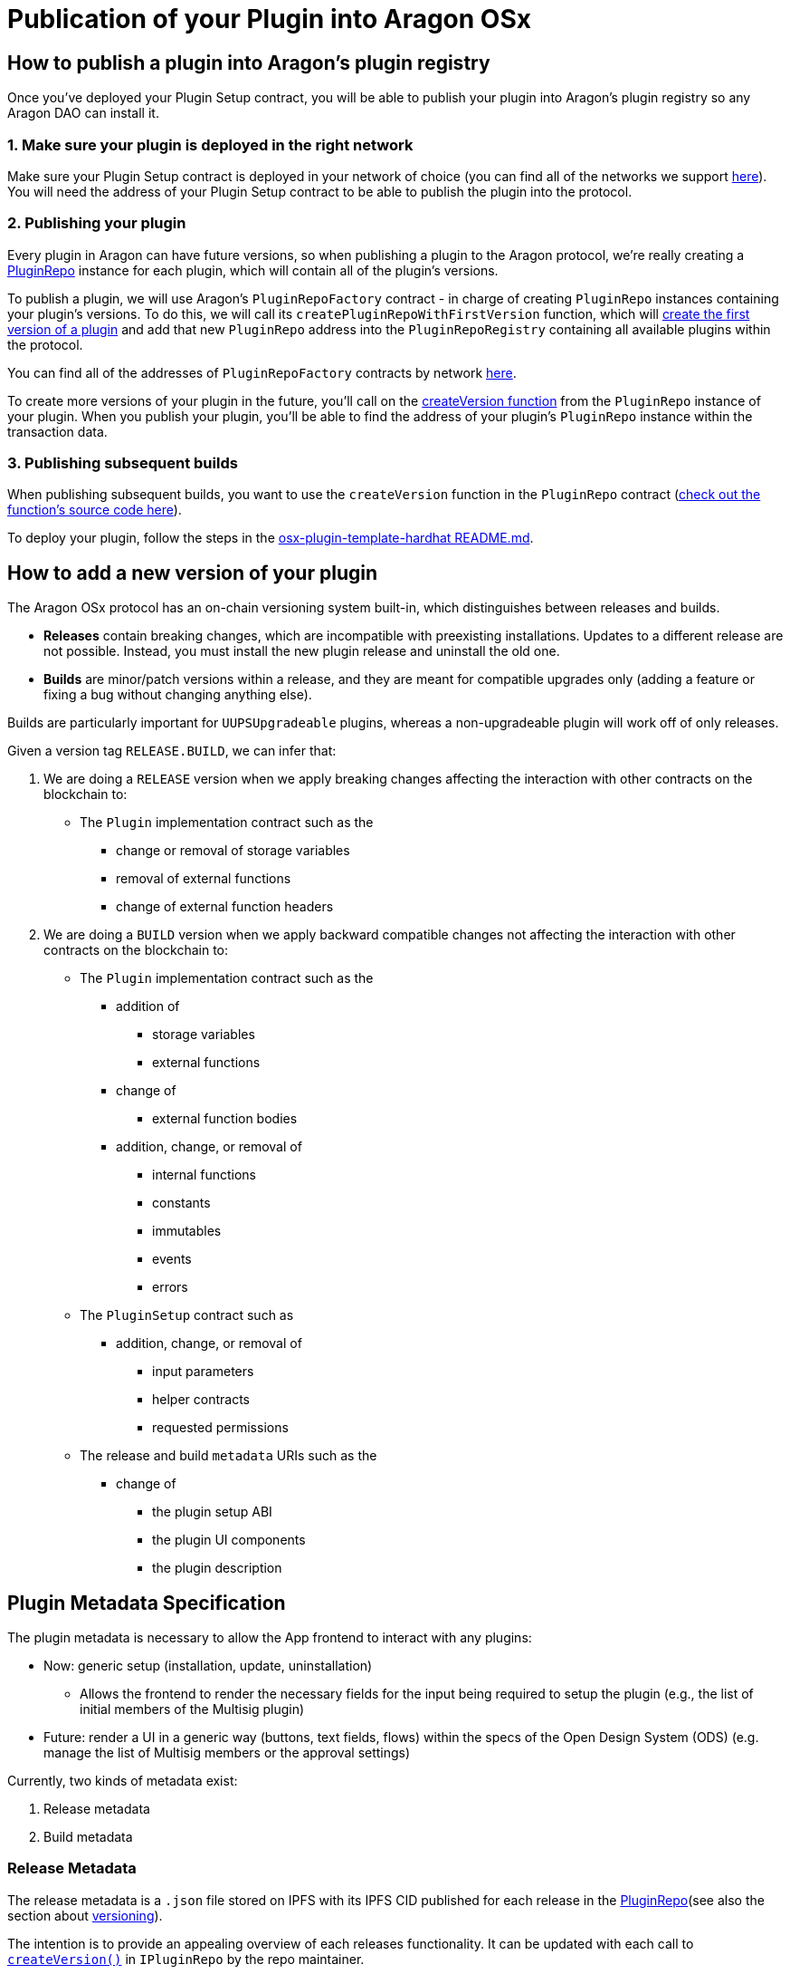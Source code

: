= Publication of your Plugin into Aragon OSx

== How to publish a plugin into Aragon's plugin registry

Once you've deployed your Plugin Setup contract, you will be able to publish your plugin into Aragon's plugin registry so any 
Aragon DAO can install it.

### 1. Make sure your plugin is deployed in the right network

Make sure your Plugin Setup contract is deployed in your network of choice (you can find all of the networks we support link:https://github.com/aragon/osx-commons/tree/develop/configs/src/deployments/json[here]). 
You will need the address of your Plugin Setup contract to be able to publish the plugin into the protocol.

### 2. Publishing your plugin

Every plugin in Aragon can have future versions, so when publishing a plugin to the Aragon protocol, we're really creating a link:https://github.com/aragon/osx/blob/develop/packages/contracts/src/framework/plugin/repo/PluginRepo.sol[PluginRepo] instance for each plugin,
which will contain all of the plugin's versions.

To publish a plugin, we will use Aragon's `PluginRepoFactory` contract - in charge of creating `PluginRepo` instances containing your plugin's versions. 
To do this, we will call its `createPluginRepoWithFirstVersion` function, which will link:https://github.com/aragon/core/blob/develop/packages/contracts/src/framework/plugin/repo/PluginRepoFactory.sol#L48[create the first version of a plugin] 
and add that new `PluginRepo` address into the `PluginRepoRegistry` containing all available plugins within the protocol.

You can find all of the addresses of `PluginRepoFactory` contracts by network link:https://github.com/aragon/osx-commons/tree/develop/configs/src/deployments/json[here].

To create more versions of your plugin in the future, you'll call on the link:https://github.com/aragon/osx/blob/develop/packages/contracts/src/framework/plugin/repo/PluginRepo.sol#L128[createVersion function] 
from the `PluginRepo` instance of your plugin. When you publish your plugin, you'll be able to find the address of your plugin's `PluginRepo` instance within the transaction data.

### 3. Publishing subsequent builds

When publishing subsequent builds, you want to use the `createVersion` function in the `PluginRepo` contract (link:https://github.com/aragon/osx/blob/develop/packages/contracts/src/framework/plugin/repo/PluginRepo.sol#L132[check out the function's source code here]).

To deploy your plugin, follow the steps in the link:https://github.com/aragon/osx-plugin-template-hardhat/blob/main/README.md#deployment[osx-plugin-template-hardhat README.md].



== How to add a new version of your plugin

The Aragon OSx protocol has an on-chain versioning system built-in, which distinguishes between releases and builds.

- **Releases** contain breaking changes, which are incompatible with preexisting installations. Updates to a different release are 
not possible. Instead, you must install the new plugin release and uninstall the old one.
- **Builds** are minor/patch versions within a release, and they are meant for compatible upgrades only 
(adding a feature or fixing a bug without changing anything else).

Builds are particularly important for `UUPSUpgradeable` plugins, whereas a non-upgradeable plugin will work off of only releases.

Given a version tag `RELEASE.BUILD`, we can infer that:

1.  We are doing a `RELEASE` version when we apply breaking changes affecting the interaction with other contracts on the blockchain to:

* The `Plugin` implementation contract such as the
** change or removal of storage variables
** removal of external functions
** change of external function headers

2.  We are doing a `BUILD` version when we apply backward compatible changes not affecting the interaction with other contracts on the blockchain to:

* The `Plugin` implementation contract such as the
      ** addition of
        *** storage variables
        *** external functions

      ** change of
        *** external function bodies

      ** addition, change, or removal of
        *** internal functions
        *** constants
        *** immutables
        *** events
        *** errors

* The `PluginSetup` contract such as
      ** addition, change, or removal of
        *** input parameters
        *** helper contracts
        *** requested permissions

* The release and build `metadata` URIs such as the
      ** change of
        *** the plugin setup ABI
        *** the plugin UI components
        *** the plugin description

== Plugin Metadata Specification

The plugin metadata is necessary to allow the App frontend to interact with any plugins:

* Now: generic setup (installation, update, uninstallation)
  ** Allows the frontend to render the necessary fields for the input being required to setup the plugin (e.g., the list of initial members of the Multisig plugin)
* Future: render a UI in a generic way (buttons, text fields, flows) within the specs of the Open Design System (ODS) (e.g. manage the list of Multisig members or the approval settings)

Currently, two kinds of metadata exist:

1. Release metadata
2. Build metadata

### Release Metadata

The release metadata is a `.json` file stored on IPFS with its IPFS CID published for each release in the xref:framework/plugin-repos.adoc[PluginRepo](see also the section about xref:#how_to_add_a_new_version_of_your_plugin[versioning]).

The intention is to provide an appealing overview of each releases functionality.
It can be updated with each call to xref:api:framework.adoc#PluginRepo-createVersion-uint8-address-bytes-bytes-[`createVersion()`] in `IPluginRepo` by the repo maintainer.

It can be replaced at any time with xref:api:framework.adoc#PluginRepo-updateReleaseMetadata-uint8-bytes-[`updateReleaseMetadata()`] in `IPluginRepo` by the repo maintainer.

The `release-metadata.json` file consists of the following entries:

|===
|Key |Type |Description

| name
| `string` 
| Name of the plugin (e.g. `"Multisig"`)  

| description
| `string`
| Description of the plugin release and its functionality.   

| images
| UNSPECIFIED
| Optional. Contains a series of images advertising the plugins functionality..

|===


#### Example

```json
{
  "name": "Multisig",
  "description": "",
  "images": {}
}
```

### Build Metadata

The build metadata is a `.json` file stored on IPFS with its IPFS CID published for each build **only once** 
in the xref:framework/plugin-repos.adoc[PluginRepo] (see also the section about xref:#how_to_add_a_new_version_of_your_plugin[versioning]).

The intention is to inform about the changes that were introduced in this build compared to the previous one and give instructions to the App frontend and other users on how to interact with the plugin setup and implementation contract.
It can be published **only once** with the call to xref:api:framework.adoc#PluginRepo-createVersion-uint8-address-bytes-bytes-[`createVersion()`] in `IPluginRepo` by the repo maintainer.


|===
|Key |Type |Description

| ui
| UNSPECIFIED 
| A special formatted object containing instructions for the App frontend on how to render the plugin's UI.

| change
| `string`
| Description of the code and UI changes compared to the previous build of the same release. 

| pluginSetup
| `object`
| Optional. Contains a series of images advertising the plugins functionality.  

|===

Each build metadata contains the following fields:

- one `"prepareInstallation"` object
- one `"prepareUninstallation"` object
- 0 to N `"prepareUpdate"` objects enumerated from 1 to N+1

Each `"prepare..."` object contains:

|===
|Key |Type |Description

| description
| `string`
| The description of what this particular setup step is doing and what it requires the input for. 

| inputs
| `object[]`
| A description of the inputs required for this setup step following the link:https://docs.ethers.org/v5/api/utils/abi/formats/#abi-formats--solidity[Solidity JSON ABI] format enriched with an additional `"description"` field for each element.

|===



By following the Solidity JSON ABI format for the inputs, we followed an established standard, have support for complex types (tuples, arrays, nested versions of the prior) and allow for future extensibility (such as the human readable description texts that we have added).

#### Example

```json
{
  "ui": {},
  "change": "- The ability to create a proposal now depends on the membership status of the current instead of the snapshot block.\n- Added a check ensuring that the initial member list cannot overflow.",
  "pluginSetup": {
    "prepareInstallation": {
      "description": "The information required for the installation.",
      "inputs": [
        {
          "internalType": "address[]",
          "name": "members",
          "type": "address[]",
          "description": "The addresses of the initial members to be added."
        },
        {
          "components": [
            {
              "internalType": "bool",
              "name": "onlyListed",
              "type": "bool",
              "description": "Whether only listed addresses can create a proposal or not."
            },
            {
              "internalType": "uint16",
              "name": "minApprovals",
              "type": "uint16",
              "description": "The minimal number of approvals required for a proposal to pass."
            }
          ],
          "internalType": "struct Multisig.MultisigSettings",
          "name": "multisigSettings",
          "type": "tuple",
          "description": "The initial multisig settings."
        }
      ],
      "prepareUpdate": {
        "1": {
          "description": "No input is required for the update.",
          "inputs": []
        }
      },
      "prepareUninstallation": {
        "description": "No input is required for the uninstallation.",
        "inputs": []
      }
    }
  }
}
```


// TODO merge this sections and clean up redundancy, consider also framework and core sections.